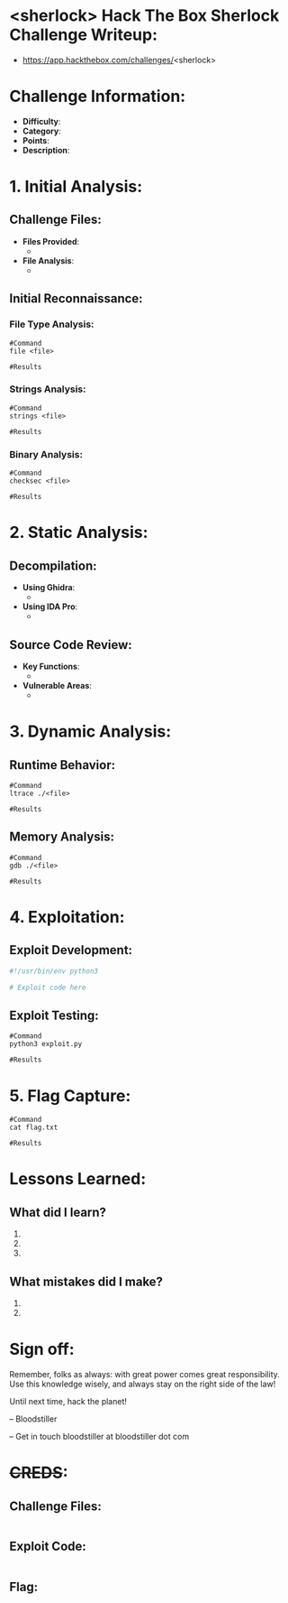#+HUGO_BASE_DIR: ~/Dropbox/40-49_Career/44-Blog/bloodstiller
#+HUGO_SECTION:
#+filetags: :wtmp:linux:utmp:sherlock:
#+hugo_custom_front_matter: :title "<sherlock> HTB Sherlock Challenge"
#+hugo_custom_front_matter: :title "Sherlock <name>"
#+hugo_custom_front_matter: :description "A practical reference guide for using NetworkManager's command-line interface (nmcli). Essential commands and usage examples for managing network connections in Linux systems."
#+hugo_custom_front_matter: :keywords "HTB, CTF, Linux, Linux administration"
#+hugo_custom_front_matter: :draft false
#+hugo_custom_front_matter: :author bloodstiller
#+hugo_custom_front_matter: :date 2025-03-11
#+hugo_custom_front_matter: :toc true
#+hugo_custom_front_matter: :bold true
#+hugo_custom_front_matter: :next true
:HIDDEN:
#+STARTUP: overview
#+STARTUP: hidestars
#+STARTUP: indent
#+STARTUP: entitiespretty
#+STARTUP: inlineimages
#+OPTIONS: H:4 toc:nil num:nil \n:nil ':nil *:t -:t ::t <:t ^:{} _:{} |:t f:t d:nil
#+OPTIONS: tex:mathjax tags:not-in-toc tasks:t title:nil
#+COLUMNS: %80ITEM %TAGS %TODO %SCHEDULED
#+TODO: TODO(t) IN-PROGRESS(i) NOTES(m) RABBITHOLE!(R) | DONE(d!) HOLD(h) WONT-DO(n)
:END:

* <sherlock> Hack The Box Sherlock Challenge Writeup:
:PROPERTIES:
:ID:       e3f25c99-179f-461d-9310-dd1f026d4ec1
:END:
- https://app.hackthebox.com/challenges/<sherlock>

* Challenge Information:
:PROPERTIES:
:ID:       37b3f4cd-f636-4daa-a92c-6ee506aa85c6
:END:
- *Difficulty*: 
- *Category*: 
- *Points*: 
- *Description*: 

* 1. Initial Analysis:
:PROPERTIES:
:ID:       81eb7851-f68d-47ae-a00d-3b9771d9e5a0
:END:
** Challenge Files:
:PROPERTIES:
:ID:       8fdc027e-d7a4-4f54-9c83-4b9d26aa1453
:END:
- *Files Provided*:
  - 
- *File Analysis*:
  - 

** Initial Reconnaissance:
:PROPERTIES:
:ID:       152cba8a-2d19-4689-8c06-060ecf5dfa9c
:END:
*** File Type Analysis:
:PROPERTIES:
:ID:       838184b4-de61-42eb-b98d-92df652478bd
:END:
#+begin_src shell
#Command
file <file>

#Results
#+end_src

*** Strings Analysis:
:PROPERTIES:
:ID:       801a10fb-bb93-4052-9ab1-1dc8a3e7ce3f
:END:
#+begin_src shell
#Command
strings <file>

#Results
#+end_src

*** Binary Analysis:
:PROPERTIES:
:ID:       9e67ec4e-0768-43d9-84ec-4ef863b58885
:END:
#+begin_src shell
#Command
checksec <file>

#Results
#+end_src

* 2. Static Analysis:
:PROPERTIES:
:ID:       7e2e9aab-f975-4dab-8cd0-8ef05fc7d068
:END:
** Decompilation:
:PROPERTIES:
:ID:       0403e1ea-38d0-4edb-a1b7-87d89b857def
:END:
- *Using Ghidra*:
  - 
- *Using IDA Pro*:
  - 

** Source Code Review:
:PROPERTIES:
:ID:       5caf6fab-7689-426f-8e0f-c85772992cbf
:END:
- *Key Functions*:
  - 
- *Vulnerable Areas*:
  - 

* 3. Dynamic Analysis:
:PROPERTIES:
:ID:       58df008b-4e19-42d2-8446-a58cb6d6fa8d
:END:
** Runtime Behavior:
:PROPERTIES:
:ID:       5207757c-7607-4fe6-a1e5-6e64667652dd
:END:
#+begin_src shell
#Command
ltrace ./<file>

#Results
#+end_src

** Memory Analysis:
:PROPERTIES:
:ID:       852e1d87-cd49-4c62-af2c-acdc4ab4d102
:END:
#+begin_src shell
#Command
gdb ./<file>

#Results
#+end_src

* 4. Exploitation:
:PROPERTIES:
:ID:       3ed1f34f-98da-4009-8aad-4ab3c5064883
:END:
** Exploit Development:
:PROPERTIES:
:ID:       90d0b0b3-dbfc-4c7f-8ff0-179b23c4c89c
:END:
#+begin_src python
#!/usr/bin/env python3

# Exploit code here
#+end_src

** Exploit Testing:
:PROPERTIES:
:ID:       a34f211e-0c36-4f5c-bf6f-f5e34c46c825
:END:
#+begin_src shell
#Command
python3 exploit.py

#Results
#+end_src

* 5. Flag Capture:
:PROPERTIES:
:ID:       b2133164-98ff-4fc5-8a0a-dd32a3eb6a6c
:END:
#+begin_src shell
#Command
cat flag.txt

#Results
#+end_src

* Lessons Learned:
:PROPERTIES:
:ID:       f9f2f6d9-e9fa-4137-b2d7-fb5648ae79c4
:END:
** What did I learn?
:PROPERTIES:
:ID:       65015e9d-15f2-47f4-a590-7def048be323
:END:
  1.
  2.
  3.

** What mistakes did I make?
:PROPERTIES:
:ID:       f5527136-7c10-4860-a65b-21c637ba9399
:END:
  1.
  2.

* Sign off:
:PROPERTIES:
:ID:       abee2c34-8d67-454b-b419-226a37f74d42
:END:

Remember, folks as always: with great power comes great responsibility. Use this knowledge wisely, and always stay on the right side of the law!

Until next time, hack the planet!

-- Bloodstiller

-- Get in touch bloodstiller at bloodstiller dot com

* +CREDS+:
:PROPERTIES:
:ID:       650f717c-c543-43d2-83df-5a10970afad9
:END:
** Challenge Files:
:PROPERTIES:
:ID:       eb410ce8-7202-4c14-81ff-eedef785d43d
:END:
#+begin_src text
#+end_src

** Exploit Code:
:PROPERTIES:
:ID:       8e8ea9bf-5537-4f92-869d-c6d6382e1d89
:END:
#+begin_src text
#+end_src

** Flag:
:PROPERTIES:
:ID:       384770eb-354d-404c-b8b1-24ba959dda4d
:END:
#+begin_src text
#+end_src
